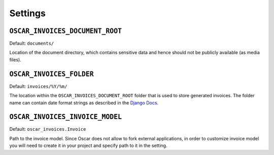Settings
========


``OSCAR_INVOICES_DOCUMENT_ROOT``
--------------------------------

Default: ``documents/``

Location of the document directory, which contains sensitive data and hence
should not be publicly available (as media files).

``OSCAR_INVOICES_FOLDER``
------------------------

Default: ``invoices/%Y/%m/``

The location within the ``OSCAR_INVOICES_DOCUMENT_ROOT`` folder that is used to store generated invoices.
The folder name can contain date format strings as described in the `Django Docs`_.

.. _`Django Docs`: https://docs.djangoproject.com/en/stable/ref/models/fields/#filefield


``OSCAR_INVOICES_INVOICE_MODEL``
--------------------------------

Default: ``oscar_invoices.Invoice``

Path to the invoice model. Since Oscar does not allow to fork
external applications, in order to customize invoice model you
will need to create it in your project and specify path to it
in the setting.

